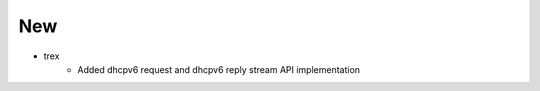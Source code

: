 --------------------------------------------------------------------------------
                                New
--------------------------------------------------------------------------------
* trex
    * Added dhcpv6 request and dhcpv6 reply stream API implementation
